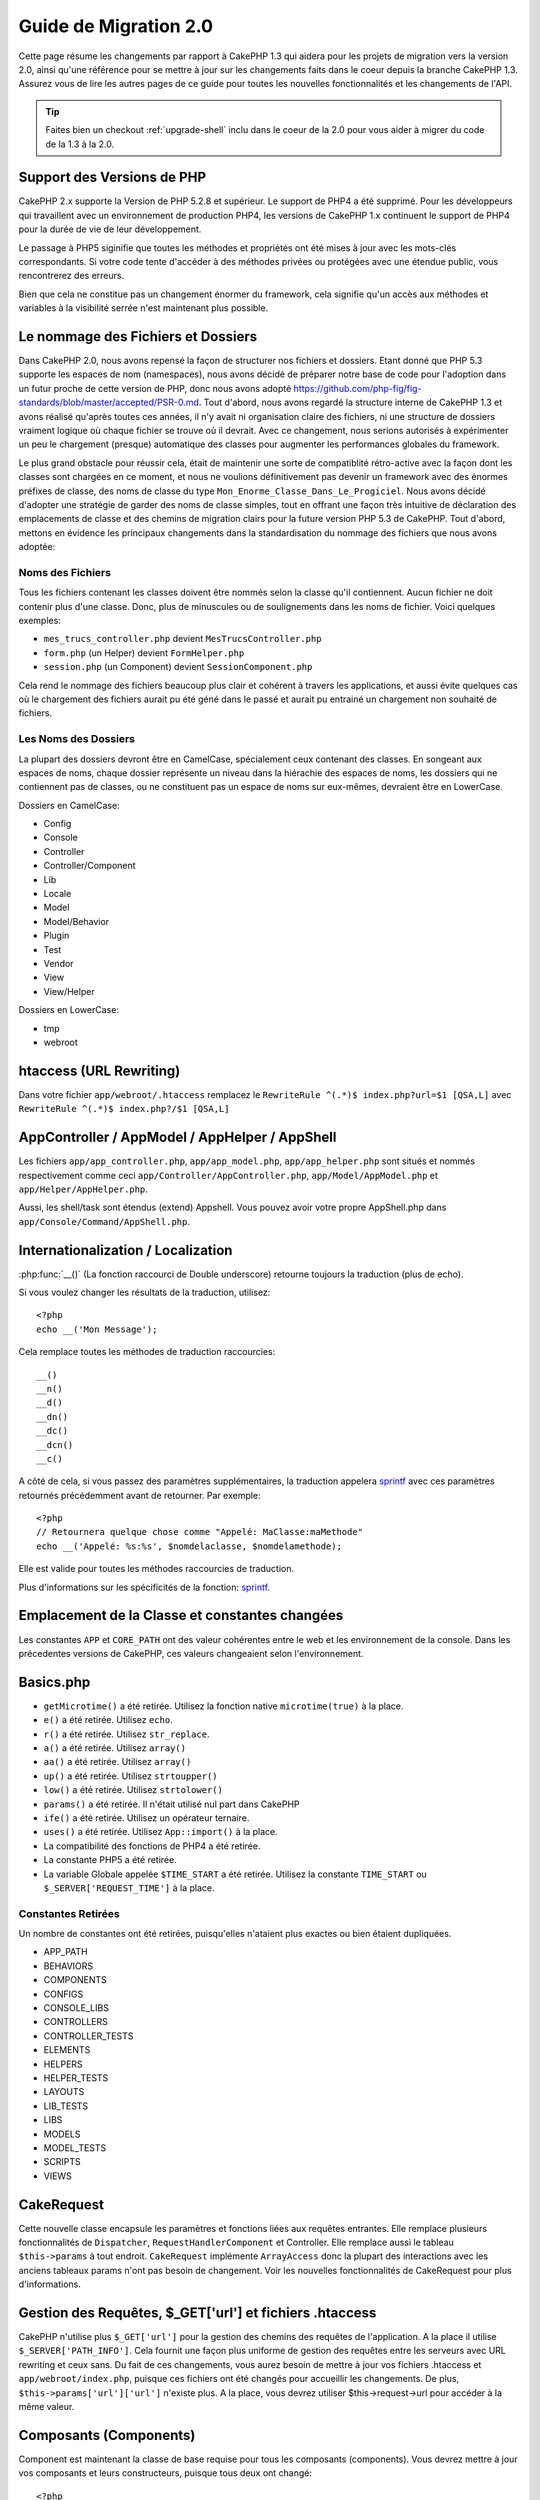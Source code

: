 Guide de Migration 2.0
######################

Cette page résume les changements par rapport à CakePHP 1.3 qui aidera pour les 
projets de migration vers la version 2.0, ainsi qu'une référence pour se mettre 
à jour sur les changements faits dans le coeur depuis la branche CakePHP 1.3.
Assurez vous de lire les autres pages de ce guide pour toutes les nouvelles 
fonctionnalités et les changements de l'API.

.. tip::

    Faites bien un checkout :ref:`upgrade-shell` inclu dans le coeur de la 2.0 
    pour vous aider à migrer du code de la 1.3 à la 2.0.

Support des Versions de PHP
===========================

CakePHP 2.x supporte la Version de PHP 5.2.8 et supérieur. Le support de PHP4 a 
été supprimé. Pour les développeurs qui travaillent avec un environnement de 
production PHP4, les versions de CakePHP 1.x continuent le support de PHP4 pour 
la durée de vie de leur développement.

Le passage à PHP5 siginifie que toutes les méthodes et propriétés ont été mises 
à jour avec les mots-clés correspondants. Si votre code tente d'accéder à des 
méthodes privées ou protégées avec une étendue public, vous rencontrerez des 
erreurs.

Bien que cela ne constitue pas un changement énormer du framework, cela 
signifie qu'un accès aux méthodes et variables à la visibilité serrée 
n'est maintenant plus possible.

Le nommage des Fichiers et Dossiers
===================================

Dans CakePHP 2.0, nous avons repensé la façon de structurer nos fichiers 
et dossiers. Etant donné que PHP 5.3 supporte les espaces de nom (namespaces), 
nous avons décidé de préparer notre base de code pour l'adoption dans un futur 
proche de cette version de PHP, donc nous avons adopté 
https://github.com/php-fig/fig-standards/blob/master/accepted/PSR-0.md.
Tout d'abord, nous avons regardé la structure interne de CakePHP 1.3 et avons 
réalisé qu'après toutes ces années, il n'y avait ni organisation claire des 
fichiers, ni une structure de dossiers vraiment logique où chaque fichier se 
trouve où il devrait. Avec ce changement, nous serions autorisés à 
expérimenter un peu le chargement (presque) automatique des classes pour 
augmenter les performances globales du framework.

Le plus grand obstacle pour réussir cela, était de maintenir une sorte de 
compatiblité rétro-active avec la façon dont les classes sont chargées en ce 
moment, et nous ne voulions définitivement pas devenir un framework avec des 
énormes préfixes de classe, des noms de classe du type 
``Mon_Enorme_Classe_Dans_Le_Progiciel``. Nous avons décidé d'adopter une 
stratégie de garder des noms de classe simples, tout en offrant une façon très 
intuitive de déclaration des emplacements de classe et des chemins de migration 
clairs pour la future version PHP 5.3 de CakePHP. Tout d'abord, mettons en 
évidence les principaux changements dans la standardisation du nommage des 
fichiers que nous avons adoptée:

Noms des Fichiers
-----------------

Tous les fichiers contenant les classes doivent être nommés selon la classe 
qu'il contiennent. Aucun fichier ne doit contenir plus d'une classe. Donc, 
plus de minuscules ou de soulignements dans les noms de fichier. Voici quelques 
exemples:

* ``mes_trucs_controller.php`` devient ``MesTrucsController.php``
* ``form.php`` (un Helper) devient ``FormHelper.php``
* ``session.php`` (un Component) devient ``SessionComponent.php``

Cela rend le nommage des fichiers beaucoup plus clair et cohérent à travers 
les applications, et aussi évite quelques cas où le chargement des fichiers 
aurait pu été géné dans le passé et aurait pu entrainé un chargement non 
souhaité de fichiers.

Les Noms des Dossiers
---------------------

La plupart des dossiers devront être en CamelCase, spécialement ceux contenant 
des classes. En songeant aux espaces de noms, chaque dossier représente un 
niveau dans la hiérachie des espaces de noms, les dossiers qui ne contiennent 
pas de classes, ou ne constituent pas un espace de noms sur eux-mêmes, 
devraient être en LowerCase.

Dossiers en CamelCase:

* Config
* Console
* Controller
* Controller/Component
* Lib
* Locale
* Model
* Model/Behavior
* Plugin
* Test
* Vendor
* View
* View/Helper

Dossiers en LowerCase:

* tmp
* webroot

htaccess (URL Rewriting)
===============================================
Dans votre fichier ``app/webroot/.htaccess`` remplacez le 
``RewriteRule ^(.*)$ index.php?url=$1 [QSA,L]`` avec 
``RewriteRule ^(.*)$ index.php?/$1 [QSA,L]``

AppController / AppModel / AppHelper / AppShell
===============================================

Les fichiers ``app/app_controller.php``, ``app/app_model.php``, 
``app/app_helper.php`` sont situés et nommés respectivement comme ceci 
``app/Controller/AppController.php``, ``app/Model/AppModel.php`` et 
``app/Helper/AppHelper.php``.

Aussi, les shell/task sont étendus (extend) Appshell. Vous pouvez avoir votre 
propre AppShell.php dans ``app/Console/Command/AppShell.php``.

Internationalization / Localization
===================================

:php:func:`__()` (La fonction raccourci de Double underscore) retourne toujours 
la traduction (plus de echo).

Si vous voulez changer les résultats de la traduction, utilisez::

    <?php
    echo __('Mon Message');
    
Cela remplace toutes les méthodes de traduction raccourcies::

    __()
    __n()
    __d()
    __dn()
    __dc()
    __dcn()
    __c()

A côté de cela, si vous passez des paramètres supplémentaires, la traduction 
appelera `sprintf <http://php.net/manual/en/function.sprintf.php>`_  avec 
ces paramètres retournés précédemment avant de retourner. Par exemple::

    <?php
    // Retournera quelque chose comme "Appelé: MaClasse:maMethode"
    echo __('Appelé: %s:%s', $nomdelaclasse, $nomdelamethode);

Elle est valide pour toutes les méthodes raccourcies de traduction.

Plus d'informations sur les spécificités de la fonction: 
`sprintf <http://php.net/manual/en/function.sprintf.php>`_.


Emplacement de la Classe et constantes changées
===============================================

Les constantes ``APP`` et ``CORE_PATH``
ont des valeur cohérentes entre le web et les environnement de la console. 
Dans les précedentes versions de CakePHP, ces valeurs changeaient selon 
l'environnement.

Basics.php
==========

-  ``getMicrotime()`` a été retirée. Utilisez la fonction native 
   ``microtime(true)`` à la place.
-  ``e()`` a été retirée. Utilisez ``echo``.
-  ``r()`` a été retirée. Utilisez ``str_replace``.
-  ``a()`` a été retirée. Utilisez ``array()``
-  ``aa()`` a été retirée. Utilisez ``array()``
-  ``up()`` a été retirée. Utilisez ``strtoupper()``
-  ``low()`` a été retirée. Utilisez ``strtolower()``
-  ``params()`` a été retirée. Il n'était utilisé nul part dans CakePHP
-  ``ife()`` a été retirée. Utilisez un opérateur ternaire.
-  ``uses()`` a été retirée. Utilisez ``App::import()`` à la place.
-  La compatibilité des fonctions de PHP4 a été retirée.
-  La constante PHP5 a été retirée.
-  La variable Globale appelée ``$TIME_START`` a été retirée. Utilisez la 
   constante ``TIME_START`` ou ``$_SERVER['REQUEST_TIME']`` à la place.

Constantes Retirées
-------------------

Un nombre de constantes ont été retirées, puisqu'elles n'ataient plus exactes 
ou bien étaient dupliquées.

* APP_PATH
* BEHAVIORS
* COMPONENTS
* CONFIGS
* CONSOLE_LIBS
* CONTROLLERS
* CONTROLLER_TESTS
* ELEMENTS
* HELPERS
* HELPER_TESTS
* LAYOUTS
* LIB_TESTS
* LIBS
* MODELS
* MODEL_TESTS
* SCRIPTS
* VIEWS

CakeRequest
===========

Cette nouvelle classe encapsule les paramètres et fonctions liées aux requêtes 
entrantes. Elle remplace plusieurs fonctionnalités de ``Dispatcher``,
``RequestHandlerComponent`` et Controller. Elle remplace aussi le tableau 
``$this->params`` à tout endroit. ``CakeRequest`` implémente
``ArrayAccess`` donc la plupart des interactions avec les anciens tableaux 
params n'ont pas besoin de changement. Voir les nouvelles fonctionnalités de 
CakeRequest pour plus d'informations.

Gestion des Requêtes, $_GET['url'] et fichiers .htaccess
=======================================================

CakePHP n'utilise plus ``$_GET['url']`` pour la gestion des chemins des 
requêtes de l'application. A la place il utilise ``$_SERVER['PATH_INFO']``. 
Cela fournit une façon plus uniforme de gestion des requêtes entre les serveurs 
avec URL rewriting et ceux sans. Du fait de ces changements, vous aurez besoin 
de mettre à jour vos fichiers .htaccess et ``app/webroot/index.php``, puisque 
ces fichiers ont été changés pour accueillir les changements. De plus, 
``$this->params['url']['url']`` n'existe plus. A la place, vous devrez utiliser 
$this->request->url pour accéder à la même valeur.

Composants (Components)
=======================

Component est maintenant la classe de base requise pour tous les composants 
(components). Vous devrez mettre à jour vos composants et leurs constructeurs, 
puisque tous deux ont changé::

    <?php
    class PrgComponent extends Component {
        function __construct(ComponentCollection $collection, $settings = array()) {
            parent::__construct($collection, $settings);
        }
    }

Tout comme les helpers il est important d'appeler ``parent::__construct()`` 
dans les composants avec les constructeurs surchargés. Les paramètres pour un 
composant sont aussi maintenant passés à travers le constructeur, et non plus 
via le callback ``initialize()``. Cela aide à avoir de bons objets construits, 
et autorise la classe de base à gérer les propriétés supérieures.

Depuis que les paramètres ont été déplacés au constructeur du composant, le 
callback ``initialize()`` ne reçoit plus ``$settings`` en 2ème paramètre. Vous 
devrez mettre à jour vos composants pour utiliser la signature méthode 
suivante::

    function initialize($controller) { }

De plus, la méthode initialize() est seulement appelée sur les composants qui 
sont permis. Cela signifie en général que les composants qui sont directement 
attachés à l'objet contrôleur.

Callbacks dépréciés supprimés
-----------------------------

Tous les callbacks dépréciés dans Component ont été transférés à 
ComponentCollection. A la place, vous devriez utiliser la méthode `trigger()` 
pour intéragir avec les callbacks. Si vous avez besoin de déclencher un 
callback, vous pouvez le faire en appelant::

    <?php
    $this->Components->trigger('someCallback', array(&$this));

Changement dans la désactivation des composants
-----------------------------------------------

Dans le passé, vous étiez capable de désactiver les composants via 
`$this->Auth->enabled = false;` par exemple. Dans CakePHP 2.0 vous devriez 
utiliser la méthode de désactivation des ComponentCollection's, 
`$this->Components->disable('Auth');`. Utiliser les propriétés actives ne va 
pas fonctionner.

AclComponent
------------

-  Les implémentations ``AclComponent`` sont maintenant requises pour 
   implémenter ``AclInterface``.
-  ``AclComponent::adapter()`` a été ajouté pour permettre l'éxecution de la 
   modification de l'utilisation de l'implémentation du composant ``ACL``.
-  ``AclComponent::grant()`` a été déprécié, il sera supprimé dans une version 
   future. Utilisez ``AclComponent::allow()`` à la place.
-  ``AclComponent::revoke()`` a été déprécié, il sera supprimé dans une version 
   future. Utilisez AclComponent::deny() à la place.

RequestHandlerComponent
-----------------------

Beaucoup de méthodes de RequestHandlerComponent sont justes des proxies pour 
les méthodes de ``CakeRequest``. Le méthodes suivantes ont été dépréciées et 
seront retirées dans les versions futures:

-  ``isSsl()``
-  ``isAjax()``
-  ``isPost()``
-  ``isPut()``
-  ``isFlash()``
-  ``isDelete()``
-  ``getReferer()``
-  ``getClientIp()``
-  ``accepts()``, ``prefers()``, ``requestedWith()`` Tous sont maintenant gérés 
    dans les types de contenu. Ils ne fonctionnent plus avec les mime-types. 
    Vous pouvez utiliser ``RequestHandler::setContent()`` pour créer des 
    nouveaux types de contenu.
-  ``RequestHandler::setContent()`` n'accepte plus de tableau en tant 
    qu'argument unique, vous devez fournir les deux arguments.

SecurityComponent
-----------------

SecurityComponent ne gère plus l'Authentification Basic et Sommaire (Digest). 
Elles sont toutes deux gérées par le nouveau AuthComponent. Les méthodes 
suivantes ont été retirées de SecurityComponent:

-  requireLogin()
-  generateDigestResponseHash()
-  loginCredentials()
-  loginRequest()
-  parseDigestAuthData()

De plus les propriétés suivantes ont été retirées:

-  $loginUsers
-  $requireLogin

Le déplacement des fonctionalités verss Authcomponent a été faite pour fournir 
un endroit unique pour tous les types d'authentification et pour rationaliser 
les rôles de chaque composant.

AuthComponent
-------------

AuthComponent a été entièrement refait dans 2.0, ça a été fait pour réduire 
les confusions et frustrations des développeurs. De plus, AuthComponent a 
été construit plus flexible et extensible. Vous pouvez trouver plus 
d'informations dans le guide :doc:`/core-libraries/components/authentication`.

EmailComponent
--------------

EmailComponent a été déprecié et a été crée une nouvelle classe de librairie 
pour envoyer les emails. Voir les changements pour Email 
:doc:`/core-utility-libraries/email` pour plus de détails.

SessionComponent
----------------

SessionComponent a perdu les méthodes suivantes.

* activate()
* active()
* __start()

Retrait de cakeError
====================

La méthode ``cakeError()`` a été retirée. Il est recommandé que vous changiez 
toutes les utilisations de ``cakeError`` pour utiliser les exceptions. 
``cakeError`` a été retirée car elle simulait les exceptions. Plutôt que la 
simulation, de réelles exceptions sont utilisées dans CakePHP 2.0.

Gestion des Erreurs
===================

L'implémentation de la gestion des erreurs a changé de façon spectaculaire dans 
2.0. Les exceptions ont été introduites partout dans le framework, et la 
gestion des erreurs a été mise à jour pour offrir plus de contrôle et de 
flexibilité. Vous pouvez en lire plus dans les sections
:doc:`/development/exceptions` et :doc:`/development/errors`.

Classes Lib
===========

App
---

L'API pour ``App::build()`` a changé pour ``App::build($paths, $mode)``. Elle 
vous autorise maintenant à soit ajouter, soit faire précéder ou bien 
réinitialiser / remplacer les chemins existants. Le paramètre $mode peut 
prendre n'importe lesquelles des 3 valeurs suivantes: App::APPEND, 
App::PREPEND, ``App::RESET``. Le behavior par défaut de la fonction reste le 
même (ex. Faire précéder des nouveaux chemins par une liste existante).

App::path()
~~~~~~~~~~~

* Supporte maintenant les plugins, App::path('Controller', 'Users') va 
  retourner la location du dossier des contrôleurs dans le plugin des 
  utilisateurs.
* Ne fusionnera plus les chemins du coeur, il retournera seulement les chemins 
  définies dans App::build() et ceux par défaut dans app (ou correspondant au 
  plugin).

App::build()
~~~~~~~~~~~~

* Ne fusionnera plus le chemin de app avec les chemins du coeur.

App::objects()
~~~~~~~~~~~~~~

* Supporte maintenant les plugins, App::objects('Utilisateurs.Model') va 
  retourner les modèles dans le plugin Utilisateurs.
* Retourne array() au lieu de false pour les résultats vides ou les types 
  invalides.
* Ne retourne plus les objets du coeur, App::objects('core') retournera array().
* Retourne le nom complet de la classe.

La classe App perd les propriétés suivantes, utilisez la méthode App::path() 
pour accéder à leur valeur

* App::$models
* App::$behaviors
* App::$controllers
* App::$components
* App::$datasources
* App::$libs
* App::$views
* App::$helpers
* App::$plugins
* App::$vendors
* App::$locales
* App::$shells

App::import()
~~~~~~~~~~~~~

* Ne recherche plus les classes de façon récursive, il utilise strictement les 
  valeurs pour les chemins définis dans App::build().
* Ne sera plus capable de charger App::import('Component', 'Component'), 
  utilisez App::uses('Component', 'Controller');
* Utiliser App::import('Lib', 'CoreClass') pour charger les classes du coeur 
  n'est plus possible.
* Importer un fichier non-existant, fournir un mauvais type ou un mauvais nom 
  de package, ou des valeurs nulles pour les paramètres $name et $file va 
  donner une fausse valeur de retour.
* App::import('Core', 'CoreClass') n'est plus supporté, utilisez App::uses()
  à la place et laisser la classe autoloading faire le reste.
* Charger des fichiers Vendor ne recherchera pas de façon récursive dans les 
  dossiers Vendors, cela ne convertira plus le fichier en underscore comme cela 
  se faisant dans le passé.

App::core()
~~~~~~~~~~~

* Le premier paramètres n'est plus optionnel, il retournera toujours un chemin.
* Il ne peut plus être utilisé pour obtenir les chemins des vendors.
* Il acceptera seulement le nouveau style des noms de package.

Chargement des Classes avec App::uses()
~~~~~~~~~~~~~~~~~~~~~~~~~~~~~~~~~~~~~~~

Bien qu'il y ait eu une re-construction énorme dans la façon de charger les 
classes, pour quelques occasions, vous aurez besoin de changer le code de votre 
application pour respecter la façon que vous aviez l'habitude de faire. Le plus 
grand changement est l'introduction d'une nouvelle méthode::

    <?php
    App::uses('AuthComponent', 'Controller/Component');

Nous avons décidé que le nom de la fonction devait imiter le mot-clé ``use`` 
de PHP 5.3, juste pour la façon de déclarer où un nom de classe devait se 
trouver. Le premier paramètre de :php:meth:`App::uses()` est le nom complet de 
la classe que vous avez l'intention de charger, et le second paramètre, le nom 
du package (ou espace de noms) auquel il appartient. La principale différence 
avec le :php:meth:`App::import()` de CakePHP 1.3 est que l'actuelle n'importera 
pas la classe, elle configurera juste le système pour qu'à la première 
utilisation de la classe, elle soit localisée.

Quelques exemples de l'utilisation de :php:meth:`App::uses()` quand on migre de 
:php:meth:`App::import()`::

    <?php
    App::import('Controller', 'Pages');
    // devient 
    App::uses('PagesController', 'Controller');

    App::import('Component', 'Email');
    // devient 
    App::uses('EmailComponent', 'Controller/Component');

    App::import('View', 'Media');
    // devient 
    App::uses('MediaView', 'View');

    App::import('Core', 'Xml');
    // devient 
    App::uses('Xml', 'Utility');

    App::import('Datasource', 'MongoDb.MongoDbSource')
    // devient 
    App::uses('MongoDbSource', 'MongoDb.Model/Datasource')

Toutes les classes qui ont été chargées dans le passé utilisant 
``App::import('Core', $class);`` auront besoin d'être chargées en utlisant 
``App::uses()`` en référence au bon package. Voir l'api pour localiser les 
classes dans leurs nouveaux dossiers. Quelques exemples::

    <?php
    App::import('Core', 'CakeRoute');
    // devient 
    App::uses('CakeRoute', 'Routing/Route');

    App::import('Core', 'Sanitize');
    // devient
    App::uses('Sanitize', 'Utility');

    App::import('Core', 'HttpSocket');
    // devient 
    App::uses('HttpSocket', 'Network/Http');

Au contraire de la façon dont fonctionnait :php:meth:`App::import()`, la 
nouvelle classe de chargement ne va pas localiser les classes de façon 
récursive. Cela entraîne un gain de performance impressionnant même en mode 
développement, au prix de certaines fonctionnalités rarement utilisées qui ont 
toujours provoquées des effets secondaires. Pour être encore plus clair, la 
classe de chargement va seulement attraper la classe dans le package exact dans 
lequel vous lui avez dit de la trouver.

App::build() et les chemins du coeur
~~~~~~~~~~~~~~~~~~~~~~~~~~~~~~~~~~~~

:php:meth:`App::build()` ne va plus fusionner les chemins de app avec les 
chemins du coeur.

Exemples::

    <?php
    App::build(array('controllers' => array('/chemin/complet/vers/contrôleurs'))) 
    //devient 
    App::build(array('Controller' => array('/chemin/complet/vers/contrôleurs')))

    App::build(array('helpers' => array('/chemin/complet/vers/contrôleurs'))) 
    //devient 
    App::build(array('View/Helper' => array('/chemin/complet/vers/Vues/Helpers')))

CakeLog
-------

- La connexion aux flux a maintenant besoin de mettre en œuvre: 
  php: class: `CakeLogInterface`. Des exceptions seront soulevées si un 
  enregistreur n'est pas configuré. 

Cache
-----

-  :php:class:`Cache` est maintenant une classe statique, elle n'a plus de 
   méthode getInstance().
-  CacheEngine est maintenant une classe abstraite. Vous ne pouvez plus 
   directement créer d'instances de celle-ci.
-  Les implémentations de CacheEngine doivent étendre CacheEngine, des 
   exceptions seront soulevées si une classe de configuration ne l'est pas.
-  FileCache nécessite maintenant l'ajout de barres obliques au chemin de 
   configuration lorsque vous modifiez une configuration du cache.
-  Cache ne retient plus le nom du dernier moteur de cache configuré. Cela 
   signifie que les opérations que vous souhaitez produire sur un moteur 
   spécifique doivent avoir le paramètre $config égale au nom de config
   que vous souhaitez.
   
::

    <?php
    Cache::config('quelquechose');
    Cache::write('key', $valeur);
    
    // deviendrait
    Cache::write('key', $valeur, 'quelquechose');

Router
------

- Vous ne pouvez plus modifier les paramètres de configuration avec 
  ``Router::setRequestInfo()``. Vous devriez utiliser 
  ``Router::connectNamed()`` pour configurer la façon dont les paramètres 
  nommés sont gérés.
- Le Router n'a plus de méthode ``getInstance()``. C'est une classe statique, 
  appelle ses méthodes et propriétés de façon statique.
- ``Router::getNamedExpressions()`` est deprécié. Utilisez les nouvelles 
  constantes du routeur. ``Router::ACTION``, ``Router::YEAR``, 
  ``Router::MONTH``, ``Router::DAY``, ``Router::ID``, et ``Router::UUID`` à la 
  place.
- ``Router::defaults()`` a été retiré. Supprimer l'inclusion de fichier des 
  routes du coeur de votre fichier routes.php de vos applications pour 
  désactiver le routing par défaut. Inversement, si vous voulez le routing par 
  défaut, vous devrez ajouter une inclusion dans votre fichier de routes 
  ``Cake/Config/routes.php``.
- Quand vous utilisez Router::parseExtensions() le paramètre d'extension n'est 
  plus sous ``$this->params['url']['ext']``. A la place, il est disponible avec 
  ``$this->request->params['ext']``.
- Les routes des plugins par défaut ont changé. Les routes courtes de Plugin 
  ne sont plus construites que dans les actions index. Précédemment `/users`` 
  et ``/users/add`` mappaient le UtilisateursController dans le plugin 
  Utilisateurs. Dans 2.0, seule l'action ``index`` est donné par une route 
  courte. Si vous souhaitez continuer à utiliser les routes courtes, vous 
  pouvez ajouter une route comme::

    <?php
    Router::connect('/utilisateurs/:action', array('controller' => 'utilisateurs', 'plugin' => 'utilisateurs'));
  
  Pour votre fichier de routes pour chaque plugin, vous avez besoin de routes 
  courtes actives.

Votre fichier app/Config/routes.php doit être mis à jour en ajoutant cette 
ligne en bas du fichier::

    <?php
    require CAKE . 'Config' . DS . 'routes.php';

Cela est nécessaire afin de générer les routes par défaut pour votre 
application. Si vous ne souhaitez pas avoir de telles routes, ou si vous voulez 
implémenter votre propre standard, vous pouvez inclure votre propre fichier 
avec vos propres règles de routeur.

Dispatcher
----------

- Le Dispatcher a été déplacé dans cake/libs, vous devrez mettre à jour votre 
  fichier ``app/webroot/index.php``.
- Le ``Dispatcher::dispatch()`` prend maintenant deux paramètres. Les objets 
  request et response. Ceux-ci devraient être des instances de ``CakeRequest`` &
  ``CakeResponse`` ou une sous-classe de ceux-ci.
- ``Dispatcher::parseParams()`` n'accepte que l'objet ``CakeRequest``.
- ``Dispatcher::baseUrl()`` a été retiré.
- ``Dispatcher::getUrl()`` a été retiré.
- ``Dispatcher::uri()`` a été retiré.
- ``Dispatcher::$here`` a été retiré.

Configure
---------

-  ``Configure::read()`` avec aucun paramètre ne retourne plus la valeur de 
   'debug', à la place elle retourne toutes les valeurs dans Configure. 
   Utilisez ``Configure::read('debug');`` si vous voulez la valeur de debug.
-  ``Configure::load()`` requiert maintenant un ConfigReader pour être 
   configuré. Lisez :ref:`loading-configuration-files` pour plus d'informations.
-  ``Configure::store()`` écrit maintenant les valeurs à une configuration du 
   Cache donnée. Lisez :ref:`loading-configuration-files` pour plus 
   d'informations.

Scaffold
--------

-  Les vues Scaffold 'edit' devront être renommées par 'form'. Cela a été fait 
   pour rendre les templates scaffold et bake cohérents.

   -  ``views/scaffolds/edit.ctp`` -> ``View/Scaffolds/form.ctp``
   -  ``views/posts/scaffold.edit.ctp`` -> ``View/Posts/scaffold.form.ctp``

Xml
---

-  La classe Xml a été complètement reconstruite. Maintenant cette classe ne 
   manipule plus de données, et elle est un enrouleur (wrapper) pour les 
   SimpleXMLElement. Vous pouvez utiliser les méthodes suivantes:

   -  ``Xml::build()``: Méthode statique dans laquelle vous pouvez passer une 
      chaîne de caractère xml, un tableau, un chemin vers un fichier ou une 
      url. Le résultat va être une instance SimpleXMLElement ou une exception 
      va être envoyée en cas d'erreurs.
   -  ``Xml::fromArray():`` Méthode statique qui retourne un SimpleXMLElement 
      à partir d'un tableau.
   -  ``Xml::toArray()``: Méthode statique qui retourne un tableau à partir de 
      SimpleXMLElement.

Vous devez utiliser la documentation :php:class:`Xml` pour plus d'informations 
sur les changements faits sur la classe Xml.

Inflector
---------

-  L'Inflecteur n'a plus de méthode ``getInstance()``.
-  ``Inflector::slug()`` ne supporte plus l'argument $map. Utilisez
   ``Inflector::rules()`` pour définir les règles de translitération.

CakeSession
-----------

CakeSession est maintenant une classe complètement statique, les deux 
``SessionHelper`` et ``SessionComponent`` sont des wrappers et du sucre pour 
celui-ci. Il peut facilement être utilisé dans les modèles ou dans d'autres 
contextes. Toutes ses méthodes sont appelées de façon statique.

La configuration de Session a aussi changé :doc:`Voir la section session pour 
plus d'informations </development/sessions>`

HttpSocket
----------

- HttpSocket ne change pas les clés d'en-tête. Suivant les autres endroits dans 
  le coeur, le HttpSocket ne change pas les headers. :rfc:`2616` dit que les 
  en-têtes sont insensibles à la casse, et HttpSocket préserve les valeurs 
  envois de l'hôte distant.
- HttpSocket retourne maintenant les réponses en objets. Au lieu des tableaux, 
  HttpSocket retourne les instances de HttpResponse. Voir la documentation de 
  :php:class:`HttpSocket` pour plus d'informations.
- Les cookies sont stockés en interne par l'hôte, pas par instance. Cela 
  signifie que, si vous faîtes deux requêtes à différents serveurs, les cookies 
  du domaine1 ne seront pas envoyés au domaine2. Cela a été fait pour éviter 
  d'éventuels problèmes de sécurité.


Helpers
=======

Changement du constructeur
--------------------------

Afin de prendre en considération le fait que View a été retiré de la 
ClassRegistry, la signature du Helper::__construct() a été changée. Vous devez 
mettre à jour toutes les sous-classes pour utiliser ce qui suit::

    <?php
    function __construct(View $View, $settings = array())

Quand vous écrasez le constructeur, vous devez toujours aussi appeler 
`parent::__construct`. `Helper::__construct` stocke l'instance de vue dans 
`$this->_View` pour une référence future. Les configurations ne sont pas gérées 
par le constructeur parent.

HelperCollection ajouté
-----------------------

Après un examen des responsabilités de chaque classe impliquée dans la couche 
Vue, il nous est clairement apparu que la Vue gérait bien plus qu'une unique 
tâche. La responsabilité de créer les helpers n'est pas centrale dans ce que la 
Vue fait, et a été déplacée dans le HelperCollection. HelperCollection est 
responsable du chargement et de la construction des helpers, ainsi que de 
déclencher les callbacks sur les helpers. Par défaut, la Vue crée un 
HelperCollection dans son constructeur, et l'utilise pour des opérations 
ultérieures. L'HelperCollection pour une vue peut être trouvé dans 
`$this->Helpers`.

Les motivations pour la reconstruction de cette fonctionnalité vient de 
quelques soucis.

* La Vue qui était enregistrée dans ClassRegistry pouvait causer des problèmes 
  empoisonnés d'enregistrement quand requestAction ou l'EmailComponent étaient 
  utilisés.
* La Vue accessible comme un symbole global entraînait des abus.
* Les Helpers n'étaient pas contenus eux-mêmes. Après avoir construit un 
  helper, vous deviez construire manuellement plusieurs autres objets afin 
  d'obtenir un objet fonctionnant.

Vous pouvez en lire plus sur HelperCollection dans la documentation 
:doc:`/core-libraries/collections`.

Propriétés dépréciées
---------------------

Les propriétés suivantes sur les helpers sont depréciées, vous devez utiliser 
les propriétés de l'objet request ou les méthodes de l'Helper plutôt que 
accéder directement à ces propriétés puisqu'elles seront supprimées dans une 
version future.

-  ``Helper::$webroot`` est depréciée, utilisez la propriété webroot de l'objet 
   request.
-  ``Helper::$base`` est depréciée, utilisez la propriété base de l'objet 
   request.
-  ``Helper::$here`` est depréciée, utilisez la propriété here de l'objet 
   request.
-  ``Helper::$data`` est depréciée, utilisez la propriété data de l'objet 
   request.
-  ``Helper::$params`` est depréciée, utilisez ``$this->request`` à la place.

XmlHelper, AjaxHelper et JavascriptHelper retirés
-------------------------------------------------

Les Helpers AjaxHelper et JavascriptHelper ont été retirés puisqu'ils étaient 
dépréciés dans la version 1.3. Le Helper XmlHelper a été retiré, puisqu'il 
était obsolète et superflu avec les améliorations de :php:class:`Xml`. La 
classe ``Xml`` doit être utilisée pour remplacer les utilisations anciennes de 
XmlHelper.

Les Helpers AjaxHelper et JavascriptHelper sont remplacés par les Helpers 
JsHelper et HtmlHelper.

JsHelper
--------

-  ``JsBaseEngineHelper`` est maintenant abstrait, vous devrez implémenter 
toutes les méthodes qui généraient avant des erreurs.

PaginatorHelper
---------------

-  ``PaginatorHelper::sort()`` prend maintenant les arguments title et key dans 
   l'ordre inversé. $key sera maintenant toujours le premier. Cela a été fait 
   pour prévenir les besoins d'échange des arguments lors de l'ajout d'un 
   second argument.
-  PaginatorHelper avait un nombre de changements pour les paramètres de 
   pagination utilisé en interne. Le key par défaut a été retiré.
-  PaginatorHelper supporte maintenant la génération des liens avec les 
   paramètres de pagination dans querystring.

Il y a eu quelques améliorations dans pagination en général. Pour plus 
d'informations sur cela, vous devriez lire la page des nouvelles 
fonctionnalités de pagination.

FormHelper
----------

Le paramètre $selected retiré
~~~~~~~~~~~~~~~~~~~~~~~~~~~~~

Le paramètre ``$selected`` a été retiré de plusieurs méthodes dans 
``FormHelper``. Toutes les méthodes supportent maintenant une clé 
``$attributes['value']`` qui doit être utilisée à la place de ``$selected``. 
Ce changement simplifie les méthodes ``FormHelper``, réduit le nombre 
d'arguments, et réduit les répétitions que ``$selected`` créait. Les méthodes 
effectives sont:

-  FormHelper::select()
-  FormHelper::dateTime()
-  FormHelper::year()
-  FormHelper::month()
-  FormHelper::day()
-  FormHelper::hour()
-  FormHelper::minute()
-  FormHelper::meridian()

Les urls par défaut dans les formulaires sont l'action courante
~~~~~~~~~~~~~~~~~~~~~~~~~~~~~~~~~~~~~~~~~~~~~~~~~~~~~~~~~~~~~~~

L'url par défaut pour tous les formulaires est maintenant l'url courante, 
incluant les paramètres passés, nommés et querystring. Vous pouvez écraser ce 
réglage par défaut en fournissant ``$options['url']`` dans le second paramètre 
de ``$this->Form->create()``.

FormHelper::hidden()
~~~~~~~~~~~~~~~~~~~~

Les champs cachés n'enlèvent plus la classe attribut. Cela signifie que si il 
y a des erreurs de validation sur des champs cachés, le nom de classe 
``error-field`` sera appliqué.

CacheHelper
-----------

Le CacheHelper a été complètement découplé de la Vue, et des utilisations des 
callbacks du Helper pour générer des caches. Vous devez retenir de placer 
CacheHelper après les autres helpers qui modifient le contenu dans les 
callbacks ``afterRender`` et ``afterLayout``. Si vous ne le faîtes pas, 
certains changements ne feront pas parti du contenu récupéré.

CacheHelper n'utilise également plus ``<cake:nocache>`` pour indiquer les 
régions non mises en cache. A la place, il utilise les commentaires spéciaux 
HTML/XML. ``<!--nocache-->`` et ``<!--/nocache-->``. Cela aide CacheHelper à 
générer des balises valides et continue à effectuer les mêmes fonctions 
qu'avant. Vous pouvez en lire plus sur CacheHelper et les changements de Vue.

Les formats des attributs d'Helper plus flexibles
-------------------------------------------------

La classe Helper a 3 attributs protégés:

* ``Helper::_minimizedAttributes``: tableau avec des attributs minimums (ex:
  ``array('checked', 'selected', ...)``);
* ``Helper::_attributeFormat``: comment les attributs vont être générés (ex:
  ``%s="%s"``);
* ``Helper::_minimizedAttributeFormat``: comment les attributs minimums vont 
  être générés: (ie ``%s="%s"``)

Par défaut, les valeurs utilisées dans CakePHP 1.3 n'ont pas été changées. Mais 
vous pouvez maintenant utiliser les attributs boléens de HTML, comme 
``<input type="checkbox" checked />``. Pour cela, changez juste 
``$_minimizedAttributeFormat`` dans votre AppHelper en ``%s``.

Pour utiliser avec les helpers Html/Form et les autres, vous pouvez écrire::

    $this->Form->checkbox('field', array('checked' => true, 'value' => 'une_valeur'));

Une autre aptitude est que les attributs minimums peuvent être passés en item 
et pas en clé. Par exemple::

    $this->Form->checkbox('field', array('checked', 'value' => 'une_valeur'));

Notez que ``checked`` a une clé numérique.

Contrôleur (Controller)
=======================

- Le constructeur du Contrôleur prend maintenant deux paramètres. Les objets 
  CakeRequest et CakeResponse. Ces objets sont utilisés pour remplir plusieurs 
  propriétés dépreciées et seront mis dans $request et $response à l'intérieur 
  du contrôleur.
- ``Controller::$webroot`` est depréciée, utilisez la propriété webroot de 
  l'objet request.
- ``Controller::$base`` est depréciée, utilisez la propriété base de l'objet 
  request.
- ``Controller::$here`` est depréciée, utilisez la propriété here de l'objet 
  request.
- ``Controller::$data`` est depréciée, utilisez la propriété data de l'objet 
  request.
- ``Controller::$params`` est depréciée, utilisez ``$this->request`` à la place.
- ``Controller::$Component`` a été déplacée vers ``Controller::$Components``. 
  Voir la documentation :doc:`/core-libraries/collections` pour plus 
  d'informations.
- ``Controller::$view`` a été renommée en ``Controller::$viewClass``.
  ``Controller::$view`` est maintenant utilisée pour changer le fichier vue qui 
  doit être rendu.
- ``Controller::render()`` retourne maintenant un objet CakeResponse.

Les propriétés depréciées dans Controller seront accessibles à travers la 
méthode ``__get()``. Cette méthode va être retirée dans les versions futures, 
donc il est recommandé que vous mettiez votre application à jour.

Le Contrôleur définit maintenant une limite Max (maxLimit) pour la pagination. 
Cette limite maximale est mise à 100, mais peut être écrasée dans les options 
de $paginate.

Pagination
----------

La Pagination était traditionnellement une unique méthode dans le Contôleur, 
cela créait pourtant un nombre de problèmes. La Pagination était difficile à 
étendre, remplacer et modifier. Dans 2.0, la pagination a été extraite dans un 
composant. :php:meth:`Controller::paginate()` existe toujours, et sert en tant 
que méthode commode pour le chargement et en utilisant le 
:php:class:`PaginatorComponent`.

Pour plus d'informations sur les nouvelles fonctionnalités offertes par la 
pagination dans 2.0, voir la documentation 
:doc:`/core-libraries/components/pagination`.

Vue
====

La Vue n'est plus enregistrée dans ClassRegistry
------------------------------------------------

La vue enregistrée dans ClassRegistry entraînait des abus et créait 
effectivement un symbole global. Dans 2.0 chaque Helper reçoit l'instance 
`Vue` courante dans son constructeur. Cela autorise l'accès aux vues pour les 
helpers de la même façon que dans le passé, sans créer de symboles globaux. 
Vous pouvez accéder à l'instance de vue dans `$this->_View` dans n'importe quel 
helper.

Propriétés dépréciées
---------------------

- ``View::$webroot`` est deprécié, utilisez la propriété webroot de l'objet 
  request.
- ``View::$base`` est deprécié, utilisez la propriété base de l'objet request.
- ``View::$here`` est deprécié, utilisez la propriété here de l'objet request.
- ``View::$data`` est deprécié, utilisez la propriété data de l'objet request.
- ``View::$params`` est deprécié, utilisez ``$this->request`` à la place.
- ``View::$loaded`` a été retiré. Utilisez ``HelperCollection`` pour accéder 
  aux helpers chargés.
- ``View::$model`` a été retiré. Ce behavior est maintenant dans 
  :php:class:`Helper`
- ``View::$modelId`` a été retiré. Ce behavior est maintenant dans
  :php:class:`Helper`
- ``View::$association`` a été retiré. Ce behavior est maintenant dans
  :php:class:`Helper`
- ``View::$fieldSuffix`` a été retiré. Ce behavior est maintenant dans
  :php:class:`Helper`
- ``View::entity()`` a été retiré. Ce behavior est maintenant dans
  :php:class:`Helper`
- ``View::_loadHelpers()`` a été retiré, utilisez ``View::loadHelpers()``
  à la place.
- La façon dont ``View::element()`` utilise le cache a changé, voir en-dessous 
  pour plus d'informations.
- Les callbacks de Vue ont été  transférés, voir en-dessous pour plus 
  d'informations.
-  L'API pour ``View::element()`` a changé. Lire ici pour plus d'informations.

Les propriétés depréciées de Vue seront accessibles à travers une méthode 
``__get()``. Cette méthode va être retirée dans les versions futures, ainsi il 
est recommandé que vous mettiez à jour votre application.

Méthodes retirées
-----------------

* ``View::_triggerHelpers()`` Utilisez ``$this->Helpers->trigger()`` à la place.
* ``View::_loadHelpers()`` Utilisez ``$this->loadHelpers()`` à la place. Les 
  Helpers chargent maintenant facilement leurs propres helpers.

Méthodes ajoutées
-----------------

* ``View::loadHelper($name, $settings = array());`` Charge un unique helper.
* ``View::loadHelpers()`` charge tous les helpers indiqués dans 
  ``View::$helpers``.

View->Helpers
-------------

Par défaut, les objets Vue contiennent un :php:class:`HelperCollection` dans 
``$this->Helpers``.

Thèmes
------

Pour utiliser les thèmes dans vos Contrôleurs, vous n'avez plus à mettre 
``var $view = 'Theme';``. Utilisez ``public $viewClass = 'Theme';`` à la place.

Changements de positionnement des callbacks
-------------------------------------------

beforeLayout utilisé pour se déclencher après scripts_for_layout et 
content_for_layout a été préparé. Dans 2.0, beforeLayout est tiré avant 
que toute variable spéciale soit préparée, vous autorisant à les manipuler
avant qu'elles soient passées au layout.
La même chose a été faite pour beforeRender. Il est maintenant tiré bien avant 
que toute variable soit manipulée. En plus de ces changements, les callbacks
des helpers reçoivent toujours le nom du fichier qui est sur le point d'être
rendu. Ceci, combiné avec le fait que les helpers soient capables d'accéder à 
la vue à travers ``$this->_View`` et la vue courante du contenu à travers
``$this->_View->output`` vous donne plus de puissance qu'avant.

La signature du callback Helper change
--------------------------------------

Les callbacks de Helper récupèrent maintenant toujours un argument passé à 
l'intérieur. Pour BeforeRender et afterRender, c'est le fichier vue qui est 
rendu. Pour beforeLayout et afterLayout, c'est le fichier layout qui est rendu.
Vos signatures de fonction des helpers doivent ressembler à cela::

    <?php
    function beforeRender($viewFile) {

    }

    function afterRender($viewFile) {

    }

    function beforeLayout($layoutFile) {

    }

    function afterLayout($layoutFile) {

    }


L'élement attrapé, et les callbacks de vue ont été changés dans 2.0 pour vous 
aider à vous fournir plus de flexibilité et de cohérence. :doc:`Lire plus sur 
les changements </views>`.

CacheHelper decouplé
--------------------

Dans les versions precédentes, il y avait un couplage étroit entre 
:php:class:`CacheHelper` et :php:class:`View`. Dans 2.0 ce couplage a été 
retiré et CacheHelper utilise juste les callbacks comme les autres helpers 
pour générer la page complète mise en cache.


CacheHelper ``<cake:nocache>`` tags changés
-------------------------------------------

Dans les versions précédentes, CacheHelper utilise un tag spécial 
``<cake:nocache>`` comme marqueur pour la sortie qui ne devrait pas faire 
partie de la page entièrement mise en cache. Ces tags ne faisaient parti 
d'aucun schéma XML, et il n'était pas possible de valider dans les documents 
HTML et XML. Dans 2.0, ces tags ont été remplacés avec des commentaires 
HTML/XML::

    <cake:nocache> devient <!--nocache-->
    </cake:nocache> devient <!--/nocache-->

Le code interne pour la page vue complète mise en cache a aussi été changé, 
alors assurez vous de nettoyer le cache de la vue quand vous mettez à jour.

Changements de MediaView 
------------------------

:php:func:`MediaView::render()` force maintenant le téléchargement de types 
de fichiers inconnus à la place de juste retourner false. Si vous le voulez, 
vous pouvez fournir un fichier de téléchargement alternatif, vous spécifiez le 
nom complet incluant l'extension en utilisant la clé 'name' dans le paramètre 
tableau passé à la fonction.

PHPUnit plutôt que SimpleTest
=============================

Tous les cas de test du coeur et les infrastructures supportant ont été portés 
pour utiliser PHPUnit 3.5. Bien sur, vous pouvez continuer à utiliser 
SimpleTest dans votre application en remplaçant les fichiers liés. Pas plus de 
support ne sera donné pour SimpleTest et il est recommandé que vous migriez 
vers PHPUnit aussi. Pour plus d'informations sur la façon de migrer vos tests, 
regardez les allusions sur la migration vers PHPUnit.

Plus de tests groupés
---------------------

PHPUnit ne fait pas la différence entre les cas de tests groupés et les cas de 
tests uniques. A cause de cela, les options des tests groupés, et le support 
pour les tests groupés à l'ancienne ont été retirés. Il est recommandé que les 
TestGroupés soient portés vers les sous-classes de 
``PHPUnit_Framework_Testsuite``. Vous pouvez trouver plusieurs exemples de ceci 
dans la suite de test de CakePHP. Les méthodes liées aux tests groupés dans 
``TestManager`` ont aussi été retirées.

Shell Testsuite
---------------

Le shell Testsuite a eu ses invocations simplifiées et étendues. Vous n'avez 
plus besoin de faire la différenciation entre ``case`` et ``group``. On 
suppose que tous les tests sont des cas. Dans le passé, vous vous auriez fait 
``cake testsuite app case models/post``, vous pouvez maintenant faire 
``cake testsuite app Model/Post``.

Le shell Testsuite a été reconstruit pour utiliser l'outils cli de PHPUnit. 
Cela supporte maintenant toutes les options de ligne de commande supportées 
par PHPUnit. ``cake testsuite help`` vous montrera une liste de toutes les 
modifications possibles.

Modèles
=======

Les relations des Modèles sont maintenant facilement chargées. Vous pouvez être 
dans une situation où l'assignation d'une valeur à une propriété non-existante 
d'un modèle vous enverra les erreurs::

    <?php
    $Post->inexistentProperty[] = 'value';

enverra à traver l'erreur "Notice: Indirect modification of overloaded property 
$inexistentProperty has no effect"(Notice: La modification indirecte d'une 
propriété $propriétéInexistente n'a aucun effet). Assigner une valeur initiale 
à la propriété résoud le problème::

    <?php
    $Post->nonexistentProperty = array();
    $Post->nonexistentProperty[] = 'value';

Ou déclare juste la propriété dans la classe modèle::

    <?php
    class Post {
        public $nonexistentProperty = array();
    }

Chacune des ses approches résoudra les erreurs de notice.

La notation de ``find()`` dans Cake 1.2 n'est plus supportée. Les Finds 
devront utiliser la notation ``$model->find('type', array(PARAMS))`` comme dans 
Cake 1.3.

- ``Model::$_findMethods`` est maintenant ``Model::$findMethods``.  Cette 
  propriété est maintenant publique et peut être modifiée par les behaviors.

Objets Database (Base de Données)
---------------------------------

Cake 2.0 introduit quelques changements dans les objets Database qui ne 
devraient pas affecter grandement la compatibilité rétro-active. Le plus 
grand changement est l'adoption de PDO pour la gestion des connections aux 
bases de données. Si vous utilisez une installation vanilla de PHP 5, vous 
aurez déjà les extensions nécessaires installées, mais il se peut que vous 
dussiez activer les extensions individuelles pour chaque driver que vous 
souhaitez utiliser.

Utiliser PDO à travers toutes les BDD nous permet d'homogénéiser le code 
pour chacune et fournit un comportement plus fiable et prévisible pour tous 
les drivers. Il nous a également permis d'écrire des tests plus précis et 
portables pour le code de la base de données liée.

La première chose qui va probablement manquer aux utilisateurs, est les 
statistiques "lignes affectées" et "total de lignes", comme elles ne sont 
pas reportées à cause d'un design de PDO plus performant et paresseux, il 
y a des façons de régler ce problème, mais qui sont très spécifiques à chaque 
base de données. Ces statistiques ne sont pas parties cependant, mais 
pourraient manquer ou même être inexactes pour certains drivers. 

Une fonctionnalité sympa ajoutée après l'adoption de PDO est la possibilité 
d'utiliser des requêtes préparées avec des placeholders de requêtes utilisant 
le driver natif si il est disponible.

Liste des changements
~~~~~~~~~~~~~~~~~~~~~

* DboMysqli a été retirée, nous ferons seulement le support de DboMysql.
* API pour DboSource::execute a changé, elle prendra maintenant un tableau de 
  valeurs requêtées en second paramètre::

    <?php
    public function execute($sql, $params = array(), $options = array())

  devient::

    <?php
    public function execute($sql, $options = array(), $params = array())

  le troisième paramètre est supposé recevoir les options pour se connecter, 
  en ce moment, il ne comprend que l'option "log".

* DboSource::value() perd son troisième paramètre, il n'était pas utilisé de 
  toute façon.
* DboSource::fetchAll() accepte maintenant un tableau en second paramètre, 
  pour passer les valeurs devant être liées à la requête, le troisième 
  paramètre a été abandonnée. Exemple::

    <?php
    $db->fetchAll('SELECT * from utilisateurs where nom_utilisateur = ? AND mot_de_passe = ?', array('jhon', '12345'));
    $db->fetchAll('SELECT * from utilisateurs where nom_utilisateur = :nom_utilisateur AND mot_de_passe = :mot_de_passe', array('nom_utilisateur' => 'jhon', 'mot_de_passe' => '12345'));

Le driver PDO va automatiquement echapper ces valeurs pour vous.

* Les statistiques de Base de données sont collectées seulement si la propriété 
  "fullDebug" de la BDD correspondante est mise à true.
* Nouvelle méthode DboSource::getConnection() va retourner l'objet PDO dans le 
  cas où vous auriez besoin de parler directement au driver.
* Le traitement des valeurs boléennes a changé un peu pour pouvoir faciliter le 
  croisement de base de données, vous devrez peut-être changer vos cas de test.
* Le support de Postgresql a été immensément amélioré, il crée maintenant 
  correctement les schémas, vide les tables, et il est plus facile d'écrire des 
  tests en l'utilisant.
* DboSource::insertMulti() n'acceptera plus les chaînes sql, passez juste un 
  tableau de champs et un tableau imbriqué de valeurs pour les insérer tous en 
  une fois.
* TranslateBehavior a été reconstruit pour utiliser les vituaFields des 
  modèles, cela rend l'implémentation plus portable.
* Tous les cas de test avec les choses liées de Mysql ont été déplacés vers le 
  cas de test du driver correspondant. Cela a laissé le fichier DboSourceTest 
  un peu maigre.
* Support de l'imbrication des transactions. Maintenant il est possible de 
  démarrer une transaction plusieurs fois. Il ne peut être engagé si la méthode 
  de validation est appelé le même nombre de fois.
* Le support Sqlite a été grandement amélioré. La différence majeure avec cake 
  1.3 est qu'il ne supportera que Sqlite 3.x. C'est une bonne alternative pour 
  le développement des apps, et rapidement en lançant les cas de test.
* Les valeurs des colonnes boléennes vont être lancées automatiquement vers le 
  type boléeen natif de php, donc assurez vous de mettre à jour vos cas de test 
  et code si vous attendiez une valeur retournée de type chaîne de caractère ou 
  un entier: Si vous aviez une colonne "published" dans le passé en utilisant 
  mysql, toutes les valeurs retournées d'un find auraient été numériques dans 
  le passé, maintenant elles sont strictement des valeurs boléennes.

BehaviorCollection
------------------

- ``BehaviorCollection`` ne met plus en minuscule ``strtolower()`` les 
  mappedMethods. Les mappedMethods des Behaviors sont maintenant sensible à la 
  casse.

AclBehavior et TreeBehavior
---------------------------

- Ne supporte plus les chaînes de caractère pour la configuration. Exemple::

    <?php
    public $actsAs = array(
        'Acl' => 'Controlled',
        'Tree' => 'nested'
    );

  devient::

    <?php
    public $actsAs = array(
        'Acl' => array('type' => 'Controlled'),
        'Tree' => array('type' => 'nested')
    );


Plugins
=======

Les plugins n'ajoutent plus de façon magique leur prefix plugin aux composants, 
helpers et modèles utilisés à travers eux. Vous devez être explicites avec les 
composants, modèles et helpers que vous souhaitez utiliser. Dans le passé::

    <?php
    var $components = array('Session', 'Comments');

Aurait regardé dans le plugin du contrôleur avant de vérifier les composants 
app/core. Il va maintenant seulement regarder dans les composants app/core. 
Si vous souhaitez utiliser les objets à partir d'un plugin, vous devez mettre 
le nom du plugin::

    <?php
    public $components = array('Session', 'Comment.Commentaires');

Cela a été fait pour réduire la difficulté des problèmes de debug causés par 
les ratés de la magie. Cela améliore aussi la cohérence dans votre application, 
puisque les objets ont une façon autoritaire de les référencer.

Plugin App Controller et Plugin App Model
------------------------------------------

Les plugins AppController et AppModel ne sont plus directement localisés dans 
le dossier plugin. Ils sont maintenant placés dans les dossiers des plugins des 
Contrôleurs et des Modèles comme ceci::

    /app
        /Plugin
            /Comment
                /Controller
                    CommentAppController.php
                /Model
                    CommentAppModel.php

Console
=======

La plupart de la console du framework a été reconstruite pour 2.0 pour traiter 
un grand nombre de questions suivantes:

-  Etroitement couplé.
-  Il était difficile de faire un texte d'aide pour les shells.
-  Les paramètres pour les shells étaient fastidieux à valider.
-  Les tâches des Plugins n'étaient pas joignables.
-  Objets avec trop de responsabilités.

Backwards incompatible Shell API changes
----------------------------------------

-  ``Shell`` n'a plus d'instance ``AppModel``. Cette instance ``AppModel`` 
   n'était pas correctement construite et était problématique.
-  ``Shell::_loadDbConfig()`` a été retiré. Il n'était pas assez générique pour 
   rester dans le Shell. Vous pouvez utiliser ``DbConfigTask`` si vous avez 
   besoin de demander à l'utilisateur de créer une config db.
-  Shells n'utilise plus ``$this->Dispatcher`` pour accéder à stdin, stdout, et 
   stderr. Ils ont maintenant les objets ``ConsoleOutput`` et ``ConsoleInput`` 
   pour gérer cela.
-  Shells chargent les tâches facilement, et utilisent ``TaskCollection`` pour 
   fournir une interface similaire à celle utilisée pour les Helpers, 
   Components, et Behaviors pour le chargement à la volée des tâches.
-  ``Shell::$shell`` a été retiré.
-  ``Shell::_checkArgs()`` a été retiré. Configurer un ``ConsoleOptionParser``
-  Shells n'ont plus d'accès direct à ``ShellDispatcher``. Vous devez utiliser 
   les objets ``ConsoleInput`` et ``ConsoleOutput`` à la place. Si vous avez 
   besoin de dispatcher d'autres shells, regardez la section sur 'invoquer 
   d'autres shells à partir de votre shell'.

Backwards incompatible ShellDispatcher API changes
--------------------------------------------------

-  ``ShellDispatcher`` n'a plus de fichiers de gestion stdout, stdin, stderr.
-  ``ShellDispatcher::$shell`` a été retirée.
-  ``ShellDispatcher::$shellClass`` a été retirée.
-  ``ShellDispatcher::$shellName`` a été retirée.
-  ``ShellDispatcher::$shellCommand`` a été retirée.
-  ``ShellDispatcher::$shellPaths`` a été retirée, utilisez
   ``App::path('shells');`` à la place.
-  ``ShellDispatcher`` n'utilise plus 'help' comme méthode magique qui a un 
   statut spécial. A la place, utilisez les options ``--help/-h``, et un 
   parseur d'option.

Backwards incompatible Shell Changes
------------------------------------

- Bake's ControllerTask ne prend plus ``public`` et ``admin`` comme arguments
  passés. Ce sont maintenant des options, indiquées par ``--admin`` et 
  ``--public``.

Il est recommandé que vous utilisiez le help sur les shells que vous utilisiez 
pour voir si tous les paramètres ont changé. il est aussi recommandé que vous 
lisiez les nouvelles fonctionnalités de la console, pour plus d'informations 
sur les nouvelles APIs qui sont disponibles.

Debugger
========

La fonction ``debug()`` va sortir par défaut les chaînes sans danger de html. 
C'est désactivé si c'est utilisé dans la console. L'option ``$showHtml`` pour 
``debug()`` peut être mis sur false pour désactiver la sortie sans danger de 
html du debug.

ConnectionManager
=================

``ConnectionManager::enumConnectionObjects()`` va maintenant retourner la 
configuration courante pour chaque connection créée, au lieu d'un tableau avec 
un nom de fichier, d'un nom de classe et d'un plugin, qui n'était pas 
réellement utiles.

Quand vous définirez les connections à la base de données, vous aurez besoin 
de faire quelques changements dans la façon dont les configs ont été définies 
dans le passé. Basiquement dans classe de configuration de la base de données, 
la clé "driver" n'est plus acceptée, seulement "datasource", afin de la rendre 
plus cohérente. Aussi, comme les sources de données ont été déplacées vers les 
packages, vous aurez besoin de passer le package dans lequel ils sont 
localisés. Exemple::

    <?php
    public $default = array(
        'datasource' => 'Database/Mysql',
        'persistent' => false,
        'host' => 'localhost',
        'login' => 'root',
        'password' => 'root',
        'database' => 'cake',
    );


.. meta::
    :title lang=fr: 2.0 Guide de Migration
    :description lang=fr: Cette page résume les changements à partir de CakePHP 1.3 qui vous aideront dans votre projet de    migration vers 2.0, ainsi qu'une référence pour un développeur pour se mettre au courant des changements faits dans le coeur depuis la branche CakePHP 1.3.
    :keywords lang=fr: cakephp mise à jour,cakephp migration,guide de migration,1.3 vers 2.0,mise à jour cakephp,compatibilité rétro-active,changements de l'api,x versions,structure de répertoire,nouvelles fonctionnalités
